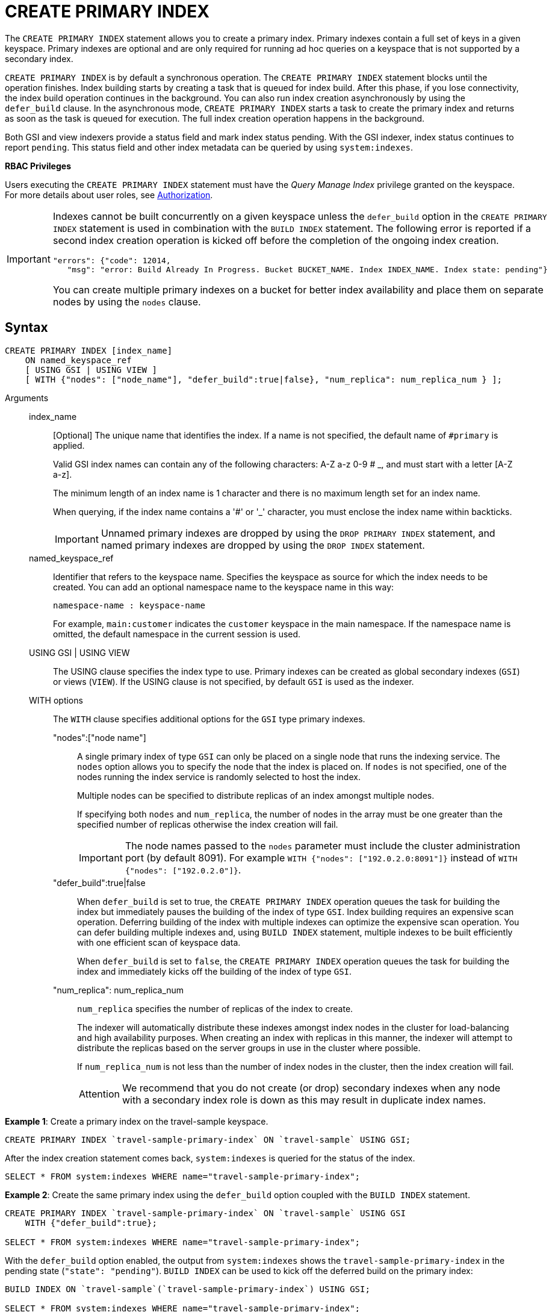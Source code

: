 [#Create_Primary_Index]
= CREATE PRIMARY INDEX

The `CREATE PRIMARY INDEX` statement allows you to create a primary index.
Primary indexes contain a full set of keys in a given keyspace.
Primary indexes are optional and are only required for running ad hoc queries on a keyspace that is not supported by a secondary index.

`CREATE PRIMARY INDEX` is by default a synchronous operation.
The `CREATE PRIMARY INDEX` statement blocks until the operation finishes.
Index building starts by creating a task that is queued for index build.
After this phase, if you lose connectivity, the index build operation continues in the background.
You can also run index creation asynchronously by using the `defer_build` clause.
In the asynchronous mode, `CREATE PRIMARY INDEX` starts a task to create the primary index and returns as soon as the task is queued for execution.
The full index creation operation happens in the background.

Both GSI and view indexers provide a status field and mark index status pending.
With the GSI indexer, index status continues to report `pending`.
This status field and other index metadata can be queried by using `system:indexes`.

*RBAC Privileges*

Users executing the `CREATE PRIMARY INDEX` statement must have the _Query Manage Index_ privilege granted on the keyspace.
For more details about user roles, see xref:security:security-authorization.adoc#authorization[Authorization].

[IMPORTANT]
====
Indexes cannot be built concurrently on a given keyspace unless the `defer_build` option in the `CREATE PRIMARY INDEX` statement is used in combination with the `BUILD INDEX` statement.
The following error is reported if a second index creation operation is kicked off before the completion of the ongoing index creation.

----
"errors": {"code": 12014,
   "msg": "error: Build Already In Progress. Bucket BUCKET_NAME. Index INDEX_NAME. Index state: pending"}
----

You can create multiple primary indexes on a bucket for better index availability and place them on separate nodes by using the `nodes` clause.
====

== Syntax

----
CREATE PRIMARY INDEX [index_name]
    ON named_keyspace_ref
    [ USING GSI | USING VIEW ]
    [ WITH {"nodes": ["node_name"], "defer_build":true|false}, "num_replica": num_replica_num } ];
----

Arguments::
index_name;;
[Optional]  The unique name that identifies the index.
If a name is not specified, the default name of `#primary` is applied.
+
Valid GSI index names can contain any of the following characters: A-Z a-z 0-9 # _, and must start with a letter [A-Z a-z].
+
The minimum length of an index name is 1 character and there is no maximum length set for an index name.
+
When querying, if the index name contains a '&#35;' or '_' character, you must enclose the index name within backticks.
+
IMPORTANT: Unnamed primary indexes are dropped by using the `DROP PRIMARY INDEX` statement, and named primary indexes are dropped by using the `DROP INDEX` statement.

named_keyspace_ref;;
Identifier that refers to the keyspace name.
Specifies the keyspace as source for which the index needs to be created.
You can add an optional namespace name to the keyspace name in this way:
+
----
namespace-name : keyspace-name
----
+
For example, `main:customer` indicates the `customer` keyspace in the main namespace.
If the namespace name is omitted, the default namespace in the current session is used.

USING GSI | USING VIEW;;
The USING clause specifies the index type to use.
Primary indexes can be created as global secondary indexes (`GSI`) or views (`VIEW`).
If the USING clause is not specified, by default `GSI` is used as the indexer.

WITH options;; The `WITH` clause specifies additional options for the `GSI` type primary indexes.
"nodes":["node name"]:::
A single primary index of type `GSI` can only be placed on a single node that runs the indexing service.
The `nodes` option allows you to specify the node that the index is placed on.
If `nodes` is not specified, one of the nodes running the index service is randomly selected to host the index.
+
Multiple nodes can be specified to distribute replicas of an index amongst multiple nodes.
+
If specifying both [.var]`nodes` and [.var]`num_replica`, the number of nodes in the array must be one greater than the specified number of replicas otherwise the index creation will fail.
+
IMPORTANT: The node names passed to the `nodes` parameter must include the cluster administration port (by default 8091).
For example `WITH {"nodes": ["192.0.2.0:8091"]}` instead of `WITH {"nodes": ["192.0.2.0"]}`.

"defer_build":true|false:::
When `defer_build` is set to true, the `CREATE PRIMARY INDEX` operation queues the task for building the index but immediately pauses the building of the index of type `GSI`.
Index building requires an expensive scan operation.
Deferring building of the index with multiple indexes can optimize the expensive scan operation.
You can defer building multiple indexes and, using `BUILD INDEX` statement, multiple indexes to be built efficiently with one efficient scan of keyspace data.
+
When `defer_build` is set to `false`, the `CREATE PRIMARY INDEX` operation queues the task for building the index and immediately kicks off the building of the index of type `GSI`.

"num_replica": num_replica_num:::
[.var]`num_replica` specifies the number of replicas of the index to create.
+
The indexer will automatically distribute these indexes amongst index nodes in the cluster for load-balancing and high availability purposes.
When creating an index with replicas in this manner, the indexer will attempt to distribute the replicas based on the server groups in use in the cluster where possible.
+
If [.var]`num_replica_num` is not less than the number of index nodes in the cluster, then the index creation will fail.
+
[caption=Attention]
IMPORTANT: We recommend that you do not create (or drop) secondary indexes when any node with a secondary index role is down as this may result in duplicate index names.

*Example 1*: Create a primary index on the travel-sample keyspace.

----
CREATE PRIMARY INDEX `travel-sample-primary-index` ON `travel-sample` USING GSI;
----

After the index creation statement comes back, `system:indexes` is queried for the status of the index.

----
SELECT * FROM system:indexes WHERE name="travel-sample-primary-index";
----

*Example 2*: Create the same primary index using the `defer_build` option coupled with the `BUILD INDEX` statement.

----
CREATE PRIMARY INDEX `travel-sample-primary-index` ON `travel-sample` USING GSI
    WITH {"defer_build":true};

SELECT * FROM system:indexes WHERE name="travel-sample-primary-index";
----

With the `defer_build` option enabled, the output from `system:indexes` shows the `travel-sample-primary-index` in the pending state (`"state": "pending"`).
`BUILD INDEX` can be used to kick off the deferred build on the primary index:

----
BUILD INDEX ON `travel-sample`(`travel-sample-primary-index`) USING GSI;

SELECT * FROM system:indexes WHERE name="travel-sample-primary-index";
----

== Primary scan timeout

For a primary index scan on any keyspace size, the query engine guarantees that the client is not exposed to scan timeout if the indexer throws a scan timeout after it has returned a greater than zero sized subset of primary keys.
To complete the scan, the query engine performs successive scans of the primary index until all the primary keys have been returned.
It is possible that the indexer throws scan timeout without returning any primary keys, and in this event the query engine returns scan timeout to the client.

For example, if the indexer cannot find a snapshot that satisfies the consistency guarantee of the query within the timeout limit, it will timeout without returning any primary keys.

For secondary index scans, the query engine does not handle scan timeout, and returns index scan timeout error to the client.
You can handle scan timeout on a secondary index by increasing the indexer timeout setting (See xref:settings:query-settings.adoc[Query Settings]) or preferably by defining and using a more selective index.
